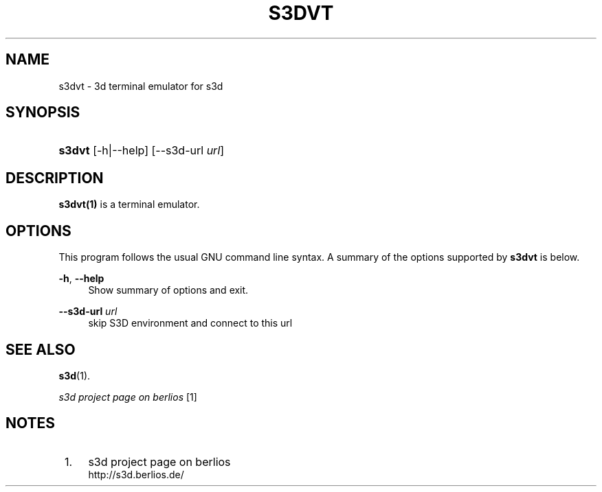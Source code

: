 .\"     Title: s3dvt
.\"    Author:
.\" Generator: DocBook XSL Stylesheets
.\"
.\"    Manual:
.\"    Source:
.\"
.TH "S3DVT" "1" "" "" ""
.\" disable hyphenation
.nh
.\" disable justification (adjust text to left margin only)
.ad l
.SH "NAME"
s3dvt \- 3d terminal emulator for s3d
.SH "SYNOPSIS"
.HP 6
\fBs3dvt\fR [\-h|\-\-help] [\-\-s3d\-url\ \fIurl\fR]
.SH "DESCRIPTION"
.PP

\fBs3dvt(1)\fR
is a terminal emulator\&.
.PP
.SH "OPTIONS"
.PP
This program follows the usual
GNU
command line syntax\&. A summary of the options supported by
\fBs3dvt\fR
is below\&.
.PP
\fB\-h\fR, \fB\-\-help\fR
.RS 4
Show summary of options and exit\&.
.RE
.PP
\fB\-\-s3d\-url \fR\fB\fIurl\fR\fR
.RS 4
skip S3D environment and connect to this url
.RE
.SH "SEE ALSO"
.PP

\fBs3d\fR(1)\&.
.PP

\fI s3d project page on berlios \fR\&[1]
.SH "NOTES"
.IP " 1." 4
s3d project page on berlios
.RS 4
\%http://s3d.berlios.de/
.RE
